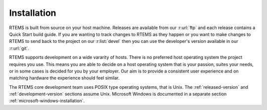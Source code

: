 .. comment: Copyright (c) 2016 Chris Johns <chrisj@rtems.org>
.. comment: All rights reserved.

Installation
============

.. index:: Installation

RTEMS is built from source on your host machine. Releases are available from
our :r:url:`ftp` and each release contains a Quick Start build guide. If you
are wanting to track changes to RTEMS as they happen or you want to make
changes to RTEMS to send back to the project on our :r:list:`devel` then you
can use the developer's version available in our :r:url:`git`.

RTEMS supports development on a wide vararity of hosts. There is no preferred
host operating system the project requires you use. This means you are able to
decide on a host operating system that is your passion, suites your needs, or
in some cases is decided for you by your employer. Our aim is to provide a
consistent user experience and on matching hardware the experience should feel
similar.

The RTEMS core development team uses POSIX type operating systems, that is
Unix.  The :ref:`released-version` and :ref:`development-version` sections
assume Unix. Microsoft Windows is documented in a separate section
:ref:`microsoft-windows-installation`.

